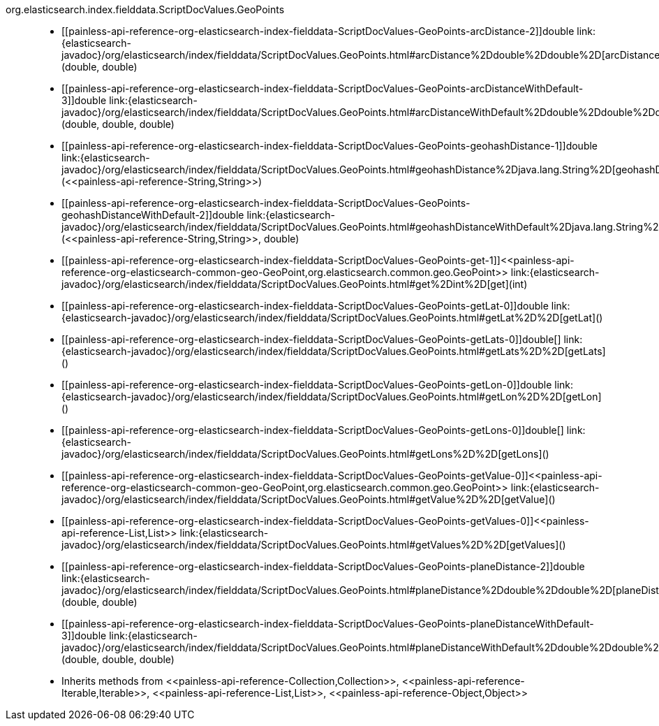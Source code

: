 ////
Automatically generated by PainlessDocGenerator. Do not edit.
Rebuild by running `gradle generatePainlessApi`.
////

[[painless-api-reference-org-elasticsearch-index-fielddata-ScriptDocValues-GeoPoints]]++org.elasticsearch.index.fielddata.ScriptDocValues.GeoPoints++::
* ++[[painless-api-reference-org-elasticsearch-index-fielddata-ScriptDocValues-GeoPoints-arcDistance-2]]double link:{elasticsearch-javadoc}/org/elasticsearch/index/fielddata/ScriptDocValues.GeoPoints.html#arcDistance%2Ddouble%2Ddouble%2D[arcDistance](double, double)++
* ++[[painless-api-reference-org-elasticsearch-index-fielddata-ScriptDocValues-GeoPoints-arcDistanceWithDefault-3]]double link:{elasticsearch-javadoc}/org/elasticsearch/index/fielddata/ScriptDocValues.GeoPoints.html#arcDistanceWithDefault%2Ddouble%2Ddouble%2Ddouble%2D[arcDistanceWithDefault](double, double, double)++
* ++[[painless-api-reference-org-elasticsearch-index-fielddata-ScriptDocValues-GeoPoints-geohashDistance-1]]double link:{elasticsearch-javadoc}/org/elasticsearch/index/fielddata/ScriptDocValues.GeoPoints.html#geohashDistance%2Djava.lang.String%2D[geohashDistance](<<painless-api-reference-String,String>>)++
* ++[[painless-api-reference-org-elasticsearch-index-fielddata-ScriptDocValues-GeoPoints-geohashDistanceWithDefault-2]]double link:{elasticsearch-javadoc}/org/elasticsearch/index/fielddata/ScriptDocValues.GeoPoints.html#geohashDistanceWithDefault%2Djava.lang.String%2Ddouble%2D[geohashDistanceWithDefault](<<painless-api-reference-String,String>>, double)++
* ++[[painless-api-reference-org-elasticsearch-index-fielddata-ScriptDocValues-GeoPoints-get-1]]<<painless-api-reference-org-elasticsearch-common-geo-GeoPoint,org.elasticsearch.common.geo.GeoPoint>> link:{elasticsearch-javadoc}/org/elasticsearch/index/fielddata/ScriptDocValues.GeoPoints.html#get%2Dint%2D[get](int)++
* ++[[painless-api-reference-org-elasticsearch-index-fielddata-ScriptDocValues-GeoPoints-getLat-0]]double link:{elasticsearch-javadoc}/org/elasticsearch/index/fielddata/ScriptDocValues.GeoPoints.html#getLat%2D%2D[getLat]()++
* ++[[painless-api-reference-org-elasticsearch-index-fielddata-ScriptDocValues-GeoPoints-getLats-0]]double[] link:{elasticsearch-javadoc}/org/elasticsearch/index/fielddata/ScriptDocValues.GeoPoints.html#getLats%2D%2D[getLats]()++
* ++[[painless-api-reference-org-elasticsearch-index-fielddata-ScriptDocValues-GeoPoints-getLon-0]]double link:{elasticsearch-javadoc}/org/elasticsearch/index/fielddata/ScriptDocValues.GeoPoints.html#getLon%2D%2D[getLon]()++
* ++[[painless-api-reference-org-elasticsearch-index-fielddata-ScriptDocValues-GeoPoints-getLons-0]]double[] link:{elasticsearch-javadoc}/org/elasticsearch/index/fielddata/ScriptDocValues.GeoPoints.html#getLons%2D%2D[getLons]()++
* ++[[painless-api-reference-org-elasticsearch-index-fielddata-ScriptDocValues-GeoPoints-getValue-0]]<<painless-api-reference-org-elasticsearch-common-geo-GeoPoint,org.elasticsearch.common.geo.GeoPoint>> link:{elasticsearch-javadoc}/org/elasticsearch/index/fielddata/ScriptDocValues.GeoPoints.html#getValue%2D%2D[getValue]()++
* ++[[painless-api-reference-org-elasticsearch-index-fielddata-ScriptDocValues-GeoPoints-getValues-0]]<<painless-api-reference-List,List>> link:{elasticsearch-javadoc}/org/elasticsearch/index/fielddata/ScriptDocValues.GeoPoints.html#getValues%2D%2D[getValues]()++
* ++[[painless-api-reference-org-elasticsearch-index-fielddata-ScriptDocValues-GeoPoints-planeDistance-2]]double link:{elasticsearch-javadoc}/org/elasticsearch/index/fielddata/ScriptDocValues.GeoPoints.html#planeDistance%2Ddouble%2Ddouble%2D[planeDistance](double, double)++
* ++[[painless-api-reference-org-elasticsearch-index-fielddata-ScriptDocValues-GeoPoints-planeDistanceWithDefault-3]]double link:{elasticsearch-javadoc}/org/elasticsearch/index/fielddata/ScriptDocValues.GeoPoints.html#planeDistanceWithDefault%2Ddouble%2Ddouble%2Ddouble%2D[planeDistanceWithDefault](double, double, double)++
* Inherits methods from ++<<painless-api-reference-Collection,Collection>>++, ++<<painless-api-reference-Iterable,Iterable>>++, ++<<painless-api-reference-List,List>>++, ++<<painless-api-reference-Object,Object>>++
